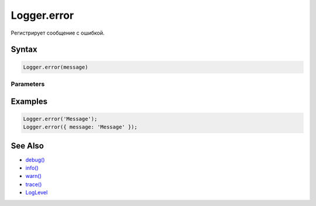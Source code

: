 Logger.error
============

Регистрирует сообщение с ошибкой.

Syntax
------

.. code:: js

    Logger.error(message)

Parameters
~~~~~~~~~~

.. list-table::
   :header-rows: 1

   * - Name
     - Type
     - Description
   * - ``message``
     - ``String``
     - ``Object``
     - Сообщение. В качестве сообщения может выступать строка или объект.


Examples
--------

.. code:: js

    Logger.error('Message');
    Logger.error({ message: 'Message' });

See Also
--------

-  `debug() <../Logger.debug.html>`__
-  `info() <../Logger.info.html>`__
-  `warn() <../Logger.warn.html>`__
-  `trace() <../Logger.trace.html>`__
-  `LogLevel <../LogLevel/>`__
